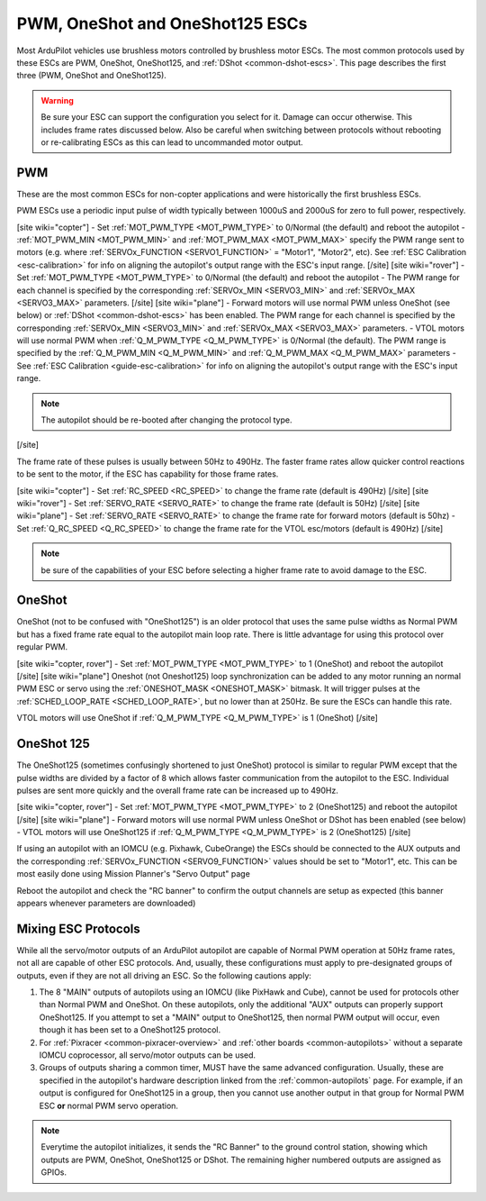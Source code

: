 .. _common-brushless-escs:

================================
PWM, OneShot and OneShot125 ESCs
================================

Most ArduPilot vehicles use brushless motors controlled by brushless motor ESCs. The most common protocols used by these ESCs are PWM, OneShot, OneShot125, and :ref:`DShot <common-dshot-escs>`. This page describes the first three (PWM, OneShot and OneShot125).

.. warning:: Be sure your ESC can support the configuration you select for it. Damage can occur otherwise. This includes frame rates discussed below. Also be careful when switching between protocols without rebooting or re-calibrating ESCs as this can lead to uncommanded motor output.

PWM
===
These are the most common ESCs for non-copter applications and were historically the first brushless ESCs.

.. image:: ../../../images/hobbywing-esc.jpg

PWM ESCs use a periodic input pulse of width typically between 1000uS and 2000uS for zero to full power, respectively.

[site wiki="copter"]
- Set :ref:`MOT_PWM_TYPE <MOT_PWM_TYPE>` to 0/Normal (the default) and reboot the autopilot
- :ref:`MOT_PWM_MIN <MOT_PWM_MIN>` and :ref:`MOT_PWM_MAX <MOT_PWM_MAX>` specify the PWM range sent to motors (e.g. where :ref:`SERVOx_FUNCTION <SERVO1_FUNCTION>` = "Motor1", "Motor2", etc).  See :ref:`ESC Calibration <esc-calibration>` for info on aligning the autopilot's output range with the ESC's input range.
[/site]
[site wiki="rover"]
- Set :ref:`MOT_PWM_TYPE <MOT_PWM_TYPE>` to 0/Normal (the default) and reboot the autopilot
- The PWM range for each channel is specified by the corresponding :ref:`SERVOx_MIN <SERVO3_MIN>` and :ref:`SERVOx_MAX <SERVO3_MAX>` parameters.
[/site]
[site wiki="plane"]
- Forward motors will use normal PWM unless OneShot (see below) or :ref:`DShot <common-dshot-escs>` has been enabled.  The PWM range for each channel is specified by the corresponding :ref:`SERVOx_MIN <SERVO3_MIN>` and :ref:`SERVOx_MAX <SERVO3_MAX>` parameters.
- VTOL motors will use normal PWM when :ref:`Q_M_PWM_TYPE <Q_M_PWM_TYPE>` is 0/Normal (the default).  The PWM range is specified by the :ref:`Q_M_PWM_MIN <Q_M_PWM_MIN>` and :ref:`Q_M_PWM_MAX <Q_M_PWM_MAX>` parameters
- See :ref:`ESC Calibration <guide-esc-calibration>` for info on aligning the autopilot's output range with the ESC's input range.

.. note:: The autopilot should be re-booted after changing the protocol type.
[/site]

The frame rate of these pulses is usually between 50Hz to 490Hz. The faster frame rates allow quicker control reactions to be sent to the motor, if the ESC has capability for those frame rates.

[site wiki="copter"]
- Set :ref:`RC_SPEED <RC_SPEED>` to change the frame rate (default is 490Hz)
[/site]
[site wiki="rover"]
- Set :ref:`SERVO_RATE <SERVO_RATE>` to change the frame rate (default is 50Hz)
[/site]
[site wiki="plane"]
- Set :ref:`SERVO_RATE <SERVO_RATE>` to change the frame rate for forward motors (default is 50hz)
- Set :ref:`Q_RC_SPEED <Q_RC_SPEED>` to change the frame rate for the VTOL esc/motors (default is 490Hz)
[/site]

.. note:: be sure of the capabilities of your ESC before selecting a higher frame rate to avoid damage to the ESC.

OneShot
=======

OneShot (not to be confused with "OneShot125") is an older protocol that uses the same pulse widths as Normal PWM but has a fixed frame rate equal to the autopilot main loop rate.  There is little advantage for using this protocol over regular PWM.

[site wiki="copter, rover"]
- Set :ref:`MOT_PWM_TYPE <MOT_PWM_TYPE>` to 1 (OneShot) and reboot the autopilot
[/site]
[site wiki="plane"]
Oneshot (not Oneshot125) loop synchronization can be added to any motor running an normal PWM ESC or servo using the :ref:`ONESHOT_MASK <ONESHOT_MASK>` bitmask. It will trigger pulses at the :ref:`SCHED_LOOP_RATE <SCHED_LOOP_RATE>`, but no lower than at 250Hz. Be sure the ESCs can handle this rate.

VTOL motors will use OneShot if :ref:`Q_M_PWM_TYPE <Q_M_PWM_TYPE>` is 1 (OneShot)
[/site]

OneShot 125
===========

The OneShot125 (sometimes confusingly shortened to just OneShot) protocol is similar to regular PWM except that the pulse widths are divided by a factor of 8 which allows faster communication from the autopilot to the ESC.  Individual pulses are sent more quickly and the overall frame rate can be increased up to 490Hz.

[site wiki="copter, rover"]
- Set :ref:`MOT_PWM_TYPE <MOT_PWM_TYPE>` to 2 (OneShot125) and reboot the autopilot
[/site]
[site wiki="plane"]
- Forward motors will use normal PWM unless OneShot or DShot has been enabled (see below) 
- VTOL motors will use OneShot125 if :ref:`Q_M_PWM_TYPE <Q_M_PWM_TYPE>` is 2 (OneShot125)
[/site]

If using an autopilot with an IOMCU (e.g. Pixhawk, CubeOrange) the ESCs should be connected to the AUX outputs and the corresponding :ref:`SERVOx_FUNCTION <SERVO9_FUNCTION>` values should be set to "Motor1", etc.  This can be most easily done using Mission Planner's "Servo Output" page

.. image:: ../../../images/dshot-setup-mp-servooutput.png

Reboot the autopilot and check the "RC banner" to confirm the output channels are setup as expected (this banner appears whenever parameters are downloaded)

.. image:: ../../../images/oneshot-setup-mp-rcbanner.png

.. _mixing-escs:

Mixing ESC Protocols
====================

While all the servo/motor outputs of an ArduPilot autopilot are capable of Normal PWM operation at 50Hz frame rates, not all are capable of other ESC protocols. And, usually, these configurations must apply to pre-designated groups of outputs, even if they are not all driving an ESC. So the following cautions apply:

#. The 8 "MAIN" outputs of autopilots using an IOMCU (like PixHawk and Cube), cannot be used for  protocols other than Normal PWM and OneShot. On these autopilots, only the additional "AUX" outputs can properly support OneShot125. If you attempt to set a "MAIN" output to OneShot125, then normal PWM output will occur, even though it has been set to a OneShot125 protocol.

#. For :ref:`Pixracer <common-pixracer-overview>` and :ref:`other boards <common-autopilots>` without a separate IOMCU coprocessor, all servo/motor outputs can be used.

#. Groups of outputs sharing a common timer, MUST have the same advanced configuration. Usually, these are specified in the autopilot's hardware description linked from the :ref:`common-autopilots` page. For example, if an output is configured for OneShot125 in a group, then you cannot use another output in that group for Normal PWM ESC **or** normal PWM servo operation.

.. note:: Everytime the autopilot initializes, it sends the "RC Banner" to the ground control station, showing which outputs are PWM, OneShot, OneShot125 or DShot. The remaining higher numbered outputs are assigned as GPIOs.

.. image:: ../../../images/RCOutbanner.jpg
